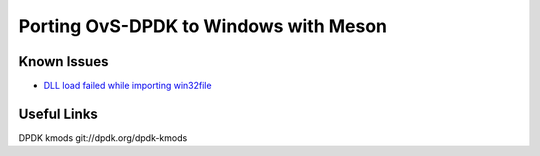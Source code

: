 Porting OvS-DPDK to Windows with Meson
--------------------------------------

Known Issues
************

- `DLL load failed while importing win32file`_

.. _DLL load failed while importing win32file:
    https://github.com/smadaminov/ovs-dpdk-meson-issues/issues/63

Useful Links
************

DPDK kmods
git://dpdk.org/dpdk-kmods
